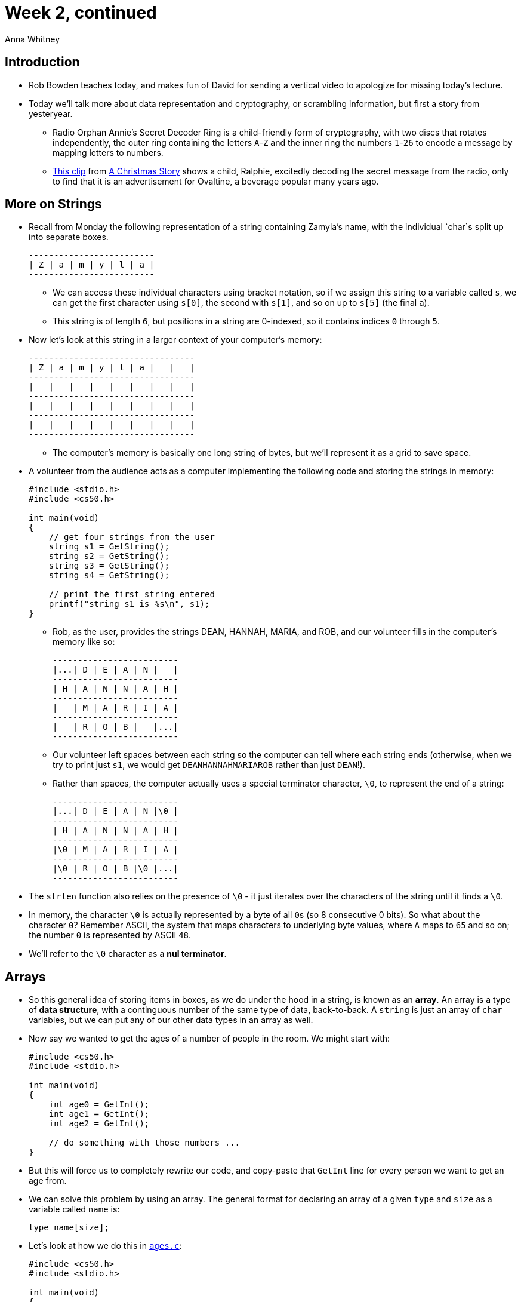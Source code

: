 = Week 2, continued
:author: Anna Whitney
:v: kEAH6u1ODNI

[t=0m0s]
== Introduction

* Rob Bowden teaches today, and makes fun of David for sending a vertical video to apologize for missing today's lecture.
* Today we'll talk more about data representation and cryptography, or scrambling information, but first a story from yesteryear.
** Radio Orphan Annie's Secret Decoder Ring is a child-friendly form of cryptography, with two discs that rotates independently, the outer ring containing the letters `A`-`Z` and the inner ring the numbers `1`-`26` to encode a message by mapping letters to numbers.
** http://www.youtu.be/{v}?t=1m36s[This clip] from http://en.wikipedia.org/wiki/A_Christmas_Story[A Christmas Story] shows a child, Ralphie,  excitedly decoding the secret message from the radio, only to find that it is an advertisement for Ovaltine, a beverage popular many years ago.

[t=7m47s]
== More on Strings

* Recall from Monday the following representation of a string containing Zamyla's name, with the individual `char`s split up into separate boxes.
+
[source]
----
-------------------------
| Z | a | m | y | l | a |
-------------------------
----
** We can access these individual characters using bracket notation, so if we assign this string to a variable called `s`, we can get the first character using `s[0]`, the second with `s[1]`, and so on up to `s[5]` (the final `a`).
** This string is of length `6`, but positions in a string are 0-indexed, so it contains indices `0` through `5`.
* Now let's look at this string in a larger context of your computer's memory:
+
[source]
----
---------------------------------
| Z | a | m | y | l | a |   |   |
---------------------------------
|   |   |   |   |   |   |   |   |
---------------------------------
|   |   |   |   |   |   |   |   |
---------------------------------
|   |   |   |   |   |   |   |   |
---------------------------------
----
** The computer's memory is basically one long string of bytes, but we'll represent it as a grid to save space.
* A volunteer from the audience acts as a computer implementing the following code and storing the strings in memory:
+
[source, c]
----
#include <stdio.h>
#include <cs50.h>

int main(void)
{
    // get four strings from the user
    string s1 = GetString();
    string s2 = GetString();
    string s3 = GetString();
    string s4 = GetString();

    // print the first string entered
    printf("string s1 is %s\n", s1);
}
----
** Rob, as the user, provides the strings DEAN, HANNAH, MARIA, and ROB, and our volunteer fills in the computer's memory like so:
+
[source]
----
-------------------------
|...| D | E | A | N |   |
-------------------------
| H | A | N | N | A | H |
-------------------------
|   | M | A | R | I | A |
-------------------------
|   | R | O | B |   |...|
-------------------------
----
** Our volunteer left spaces between each string so the computer can tell where each string ends (otherwise, when we try to print just `s1`, we would get `DEANHANNAHMARIAROB` rather than just `DEAN`!).
** Rather than spaces, the computer actually uses a special terminator character, `\0`, to represent the end of a string:
+
[source]
----
-------------------------
|...| D | E | A | N |\0 |
-------------------------
| H | A | N | N | A | H |
-------------------------
|\0 | M | A | R | I | A |
-------------------------
|\0 | R | O | B |\0 |...|
-------------------------
----
* The `strlen` function also relies on the presence of `\0` - it just iterates over the characters of the string until it finds a `\0`.
* In memory, the character `\0` is actually represented by a byte of all ``0``s (so 8 consecutive 0 bits). So what about the character ``0``? Remember ASCII, the system that maps characters to underlying byte values, where `A` maps to `65` and so on; the number `0` is represented by ASCII `48`.
* We'll refer to the `\0` character as a *nul terminator*.

[t=13m1s]
== Arrays

* So this general idea of storing items in boxes, as we do under the hood in a string, is known as an *array*. An array is a type of *data structure*, with a continguous number of the same type of data, back-to-back. A `string` is just an array of `char` variables, but we can put any of our other data types in an array as well.
* Now say we wanted to get the ages of a number of people in the room. We might start with:
+
[source, c, numbered]
----
#include <cs50.h>
#include <stdio.h>

int main(void)
{
    int age0 = GetInt();
    int age1 = GetInt();
    int age2 = GetInt();

    // do something with those numbers ...
}
----
* But this will force us to completely rewrite our code, and copy-paste that `GetInt` line for every person we want to get an age from.
* We can solve this problem by using an array. The general format for declaring an array of a given `type` and `size` as a variable called `name` is:
+
[source, c]
----
type name[size];
----
* Let's look at how we do this in http://cdn.cs50.net/2015/fall/lectures/2/w/src2w/ages.c[`ages.c`]:
+
[source, c, numbered]
----
#include <cs50.h>
#include <stdio.h>

int main(void)
{
    // determine number of people
    int n;
    do
    {
        printf("Number of people in room: ");
        n = GetInt();
    }
    while (n < 1);

    // declare array in which to store everyone's age
    int ages[n];

    // get everyone's age
    for (int i = 0; i < n; i++)
    {
        printf("Age of person #%i: ", i + 1);
        ages[i] = GetInt();
    }

    // report everyone's age a year hence
    printf("Time passes...\n");
    for (int i = 0; i < n; i++)
    {
        printf("A year from now, person #%i will be %i years old.\n", i + 1, ages[i] + 1);
    }
}
----
** In line 16, we declare an array that stores exactly `n` integers. The number in this case is how big we want the array to be, whereas earlier when we used `s[i]` we were retrieving that particular item in the array since it was already declared.
*** This means that somewhere in memory, we have `n` integer-sized (32-bit, or 4-byte) boxes in a row.
** Then we `GetInt` for each person, storing it in `ages[i]` as we go through the loop, meaning the ages will be placed in the first box, second box, and so on of the `ages[]` array.
*** Now it should make a little more sense why the convention is to start `for` loops from `0` rather than `1` - we very often use a `for` loop to iterate over the indices of an array, and arrays are 0-indexed.
** Finally, we iterate through the array again and print out each age, with 1 added to demonstrate what we can do after we retrieve the `int` from the array.
** What happens if we try to store another `int` in `ages[n+1]`? Just as we saw when we tried to read many bytes past the end of a string, this results in a *segmentation fault*, an error that indicates we've touched a segment of memory that doesn't belong to us.
** What if we didn't check whether the user entered a positive number for the number of people in the room? An array cannot have a negative size - if you declare an array with a negative size directly in your code, it will not compile - so if the user gets away with entering a negative size for the array, it also results in a segmentation fault.

[t=27m8s]
== Command-Line Arguments

* Now that we've seen arrays, we can start to work with command-line arguments, which we'll need for Problem Set 2.
* Commands like `cd` don't ask for input; instead they take arguments from the command-line, so `cd pset1` changes the directory to `pset1` without a separate prompt for input. `mkdir pset2` makes a directory called `pset2`, and `make hello` builds a program called `hello`.
** `clang -o hello hello.c` has three such arguments (`-o`, `hello`, and `hello.c`).
* We've been writing programs that look like this, whereby `main` does not take any arguments (as implied by the presence of `void`):
+
[source, c]
----
#include <cs50.h>
#include <stdio.h>

int main(void)
{
    // TODO
}
----
** This means that no other words can be typed after the program's name and accessed within `main`, and the only way to provide input is by a function running after the program is started, like with `GetString`.
* We will start adding code like this:
+
[source, c]
----
#include <cs50.h>
#include <stdio.h>

int main(int argc, string argv[])
{
    // TODO
}
----
* We see that `main` now takes two arguments, `argc` which is an `int`, and `argv` which is an array of strings. We specify the name, `argv` (short for argument vector, or array of arguments), but not the size, so any array can be passed in to `main.`
** This is a slightly different use of the bracket notation we haven't seen before - rather than indicating the size of an array or a position within an array, these empty brackets just mean that `argv` is an array (of unspecified size), and we know it's an array of strings because it's declared as `string argv[]`.
** We need the size of `argv` to be unspecified because many programs (such as `clang`) can take different numbers of command-line arguments depending on what you're trying to do with them.
* So command-line arguments look like this in memory:
+
[source]
----
argc
------------
|          |
------------

argv
------------------------------------------------
|          |           |           |           |  ...
------------------------------------------------
----
* `argv` is a chunk of memory that stores one `string` after another, and `argc` is a single chunk of memory that holds an `int`.
* We can access each string individually:
+
[source]
----
argc
------------
|          |
------------

argv[0]    argv[1]     argv[2]     argv[3]
------------------------------------------------
|          |           |           |           |  ...
------------------------------------------------
----
* If we run a program with `./hello`, the contents of `argc` and `argv[0]` would be as follows:
+
[source]
----
argc
------------
| 1        |
------------

argv[0]     argv[1]     argv[2]     argv[3]
-------------------------------------------------
| ./hello   |           |           |           |  ...
-------------------------------------------------
----
* If we ran `clang -o hello hello.c`, however, we get:
+
[source]
----
argc
------------
| 4        |
------------

argv[0]     argv[1]     argv[2]     argv[3]
-------------------------------------------------
| clang     | -o        | hello     | hello.c   |  ...
-------------------------------------------------
----
* Since we don't know where `argv` will end by itself, we need `argc` to tell us where to stop looking.
* Let's write a program that uses these arguments. What about a program that says `hello` without using `GetString`? Instead, it'll take arguments like this:
+
[source]
----
argc
------------
| 2        |
------------

argv[0]     argv[1]     argv[2]     argv[3]
-------------------------------------------------
| ./hello   | Zamyla    |           |           |  ...
-------------------------------------------------
----
* We'll call this http://cdn.cs50.net/2015/fall/lectures/2/w/src2w/hello-3.c[`hello-3.c`]:
+
[source, c, numbered]
----
#include <cs50.h>
#include <stdio.h>

int main(int argc, string argv[])
{
    printf("hello, %s\n", argv[1]);
}
----
** `argv[1]` contains whatever `string` is passed in after the name of our program.
* But what happens if we don't type someone's name in?
+
[source]
----
jharvard@ide50:~/workspace/src2w $ make hello-3
clang -ggdb3 -O0 -std=c99 -Wall -Werror    hello-3.c  -lcs50 -lm -o hello-3
jharvard@ide50:~/workspace/src2w $ ./hello-3
hello, (null)
----
*** `printf` is printing `(null)` because there's nothing (well, technically, `NULL`) in `argv[1]`.
*** When we run just `./hello-3`, `argc` is 1, so the length of the array `argv` is 1, so the only valid index in `argv` is `argv[0]`.
* So let's look at how we can prevent something like this happening in http://cdn.cs50.net/2015/fall/lectures/2/w/src2w/hello-4.c[`hello-4.c`]:
+
[source, c, numbered]
----
#include <cs50.h>
#include <stdio.h>

int main(int argc, string argv[])
{
    if (argc == 2)
    {
        printf("hello, %s\n", argv[1]);
    }
    else
    {
        printf("hello, you\n");
    }
}
----
** On line 6 we make sure that `argc` has a value of `2`, and if so, we know we have a single name string to plug in and say hello to the user. If not, we instead substitute a generic message of "hello, you".
+
[source]
----
jharvard@ide50:~/workspace/src2w $ ./hello-4
hello, you
jharvard@ide50:~/workspace/src2w $ ./hello-4 Rob
hello, Rob
jharvard@ide50:~/workspace/src2w $ ./hello-4 Rob Maria
hello, you
jharvard@ide50:~/workspace/src2w $
----
* Let's look at http://cdn.cs50.net/2015/fall/lectures/2/w/src2w/argv-1.c[`argv-1.c`]:
+
[source, c, numbered]
----
#include <cs50.h>
#include <stdio.h>

int main(int argc, string argv[])
{
    // print arguments
    for (int i = 0; i < argc; i++)
    {
        printf("%s\n", argv[i]);
    }
}
----
** We're iterating over the `argv` array, using its length, `argc`, to know when to stop.
** This will print each argument, one per line:
+
[source]
----
jharvard@ide50:~/workspace/src2w $ make argv-1
clang -ggdb3 -O0 -std=c99 -Wall -Werror    argv-1.c  -lcs50 -lm -o argv-1
jharvard@ide50:~/workspace/src2w $ ./argv-1
./argv-1
jharvard@ide50:~/workspace/src2w $ ./argv-1 Rob
./argv-1
Rob
jharvard@ide50:~/workspace/src2w $ ./argv-1 Rob Maria Hannah
./argv-1
Rob
Maria
Hannah
----
** Note that `argc` can never be less than 1, because there will always at least be the name of the program itself.
* We can take this further in http://cdn.cs50.net/2015/fall/lectures/2/w/src2w/argv-2.c[`argv-2.c`]:
+
[source, c, numbered]
----
#include <cs50.h>
#include <stdio.h>
#include <string.h>

int main(int argc, string argv[])
{
    // print arguments
    for (int i = 0; i < argc; i++)
    {
        for (int j = 0, n = strlen(argv[i]); j < n; j++)
        {
            printf("%c\n", argv[i][j]);
        }
        printf("\n");
    }
}
----
** Now we go through each argument with line 8, but in line 10 we check the length of the argument stored in `argv[i]`, store it in `n`, and use `j` as a counter to iterate through `argv[i]` since `i` was already used.
** Then in line 12 we use this new syntax, `argv[i][j]` that gets the i'th string and the j'th character in that string. This relies on the fact that `argv` is an array of strings, which are themselves arrays of characters, so `argv` is a nested array of arrays.
+
[source]
----
jharvard@ide50:~/workspace/src2w $ make argv-2
clang -ggdb3 -O0 -std=c99 -Wall -Werror    argv-2.c  -lcs50 -lm -o argv-2
jharvard@ide50:~/workspace/src2w $ ./argv-2
.
/
a
r
g
v
-
2

jharvard@ide50:~/workspace/src2w $ ./argv-2 foo bar
.
/
a
r
g
v
-
2

f
o
o

b
a
r

----
* One thing to note is that command-line arguments are generally separated by spaces, as you'd expect, but if you want to pass an argument that itself contains a space, you can do it as follows:
+
[source]
----
jharvard@ide50:~/workspace/src2w $ ./argv-2 Rob Maria 'Hannah Blumberg'
----
** By enclosing `Hannah Blumberg` in quotes, we tell the program that it's not two separate arguments, but rather only one.

[t=42m37s]
== Cryptography

* In *Problem Set 2* we introduce you to cryptography, specifically *secret-key crypto*, which can only be decoded by someone who knows the secret key that was used to encode the message.
* In the Hacker Edition, we'll give you some usernames and encrypted (well, "hashed") passwords that look like `{crypt}$1$LlBcWwQn$pxTB3yAjbVS/HTD2xuXFI0`, challenging you to crack them and finding the original passwords.
* After this problem set, you'll be able to decode what this means:
+
[source]
----
or fher gb qevax lbhe Binygvar
----
* As well as this URL, which you may remember from Week 0:
+
[source]
----
uggcf://lbhgh.or/bUt5FWLEUN0
----
